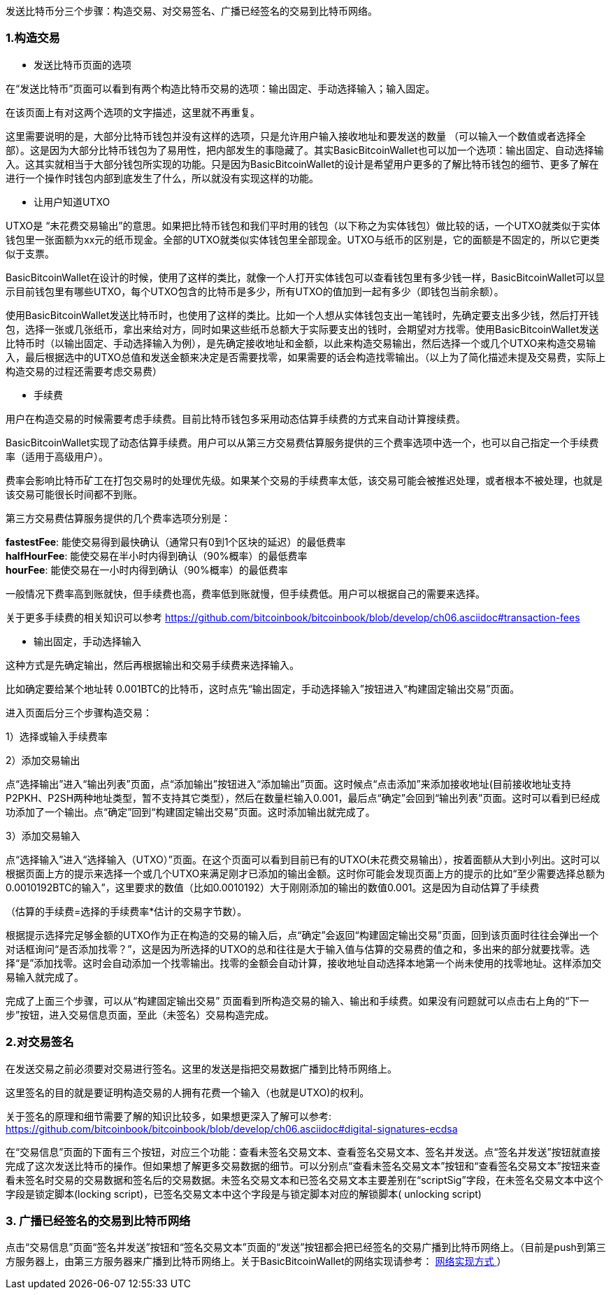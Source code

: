 发送比特币分三个步骤：构造交易、对交易签名、广播已经签名的交易到比特币网络。

=== 1.构造交易

* 发送比特币页面的选项

在“发送比特币”页面可以看到有两个构造比特币交易的选项：输出固定、手动选择输入；输入固定。

在该页面上有对这两个选项的文字描述，这里就不再重复。

这里需要说明的是，大部分比特币钱包并没有这样的选项，只是允许用户输入接收地址和要发送的数量
（可以输入一个数值或者选择全部）。这是因为大部分比特币钱包为了易用性，把内部发生的事隐藏了。其实BasicBitcoinWallet也可以加一个选项：输出固定、自动选择输入。这其实就相当于大部分钱包所实现的功能。只是因为BasicBitcoinWallet的设计是希望用户更多的了解比特币钱包的细节、更多了解在进行一个操作时钱包内部到底发生了什么，所以就没有实现这样的功能。

[[let_user_know_utxo]]

* 让用户知道UTXO

UTXO是
“未花费交易输出”的意思。如果把比特币钱包和我们平时用的钱包（以下称之为实体钱包）做比较的话，一个UTXO就类似于实体钱包里一张面额为xx元的纸币现金。全部的UTXO就类似实体钱包里全部现金。UTXO与纸币的区别是，它的面额是不固定的，所以它更类似于支票。

BasicBitcoinWallet在设计的时候，使用了这样的类比，就像一个人打开实体钱包可以查看钱包里有多少钱一样，BasicBitcoinWallet可以显示目前钱包里有哪些UTXO，每个UTXO包含的比特币是多少，所有UTXO的值加到一起有多少（即钱包当前余额）。

使用BasicBitcoinWallet发送比特币时，也使用了这样的类比。比如一个人想从实体钱包支出一笔钱时，先确定要支出多少钱，然后打开钱包，选择一张或几张纸币，拿出来给对方，同时如果这些纸币总额大于实际要支出的钱时，会期望对方找零。使用BasicBitcoinWallet发送比特币时（以输出固定、手动选择输入为例），是先确定接收地址和金额，以此来构造交易输出，然后选择一个或几个UTXO来构造交易输入，最后根据选中的UTXO总值和发送金额来决定是否需要找零，如果需要的话会构造找零输出。（以上为了简化描述未提及交易费，实际上构造交易的过程还需要考虑交易费）

* 手续费

用户在构造交易的时候需要考虑手续费。目前比特币钱包多采用动态估算手续费的方式来自动计算搜续费。

BasicBitcoinWallet实现了动态估算手续费。用户可以从第三方交易费估算服务提供的三个费率选项中选一个，也可以自己指定一个手续费率（适用于高级用户）。

费率会影响比特币矿工在打包交易时的处理优先级。如果某个交易的手续费率太低，该交易可能会被推迟处理，或者根本不被处理，也就是该交易可能很长时间都不到账。

第三方交易费估算服务提供的几个费率选项分别是：

**fastestFee**:
能使交易得到最快确认（通常只有0到1个区块的延迟）的最低费率 +
**halfHourFee**: 能使交易在半小时内得到确认（90%概率）的最低费率 +
**hourFee**: 能使交易在一小时内得到确认（90%概率）的最低费率

一般情况下费率高到账就快，但手续费也高，费率低到账就慢，但手续费低。用户可以根据自己的需要来选择。

关于更多手续费的相关知识可以参考 https://github.com/bitcoinbook/bitcoinbook/blob/develop/ch06.asciidoc#transaction-fees

* 输出固定，手动选择输入

这种方式是先确定输出，然后再根据输出和交易手续费来选择输入。

比如确定要给某个地址转
0.001BTC的比特币，这时点先“输出固定，手动选择输入”按钮进入“构建固定输出交易”页面。

进入页面后分三个步骤构造交易：

1）选择或输入手续费率

2）添加交易输出

点“选择输出”进入“输出列表”页面，点“添加输出”按钮进入“添加输出”页面。这时候点“点击添加”来添加接收地址(目前接收地址支持P2PKH、P2SH两种地址类型，暂不支持其它类型），然后在数量栏输入0.001，最后点“确定”会回到“输出列表”页面。这时可以看到已经成功添加了一个输出。点“确定”回到“构建固定输出交易”页面。这时添加输出就完成了。

3）添加交易输入

点“选择输入”进入“选择输入（UTXO）”页面。在这个页面可以看到目前已有的UTXO(未花费交易输出），按着面额从大到小列出。这时可以根据页面上方的提示来选择一个或几个UTXO来满足刚才已添加的输出金额。这时你可能会发现页面上方的提示的比如“至少需要选择总额为0.0010192BTC的输入”，这里要求的数值（比如0.0010192）大于刚刚添加的输出的数值0.001。这是因为自动估算了手续费

（估算的手续费=选择的手续费率*估计的交易字节数）。

根据提示选择完足够金额的UTXO作为正在构造的交易的输入后，点“确定”会返回“构建固定输出交易”页面，回到该页面时往往会弹出一个对话框询问“是否添加找零？”，这是因为所选择的UTXO的总和往往是大于输入值与估算的交易费的值之和，多出来的部分就要找零。选择“是”添加找零。这时会自动添加一个找零输出。找零的金额会自动计算，接收地址自动选择本地第一个尚未使用的找零地址。这样添加交易输入就完成了。

完成了上面三个步骤，可以从“构建固定输出交易”
页面看到所构造交易的输入、输出和手续费。如果没有问题就可以点击右上角的“下一步”按钮，进入交易信息页面，至此（未签名）交易构造完成。

=== 2.对交易签名

在发送交易之前必须要对交易进行签名。这里的发送是指把交易数据广播到比特币网络上。

这里签名的目的就是要证明构造交易的人拥有花费一个输入（也就是UTXO)的权利。

关于签名的原理和细节需要了解的知识比较多，如果想更深入了解可以参考: https://github.com/bitcoinbook/bitcoinbook/blob/develop/ch06.asciidoc#digital-signatures-ecdsa

在“交易信息”页面的下面有三个按钮，对应三个功能：查看未签名交易文本、查看签名交易文本、签名并发送。点“签名并发送”按钮就直接完成了这次发送比特币的操作。但如果想了解更多交易数据的细节。可以分别点“查看未签名交易文本”按钮和“查看签名交易文本”按钮来查看未签名时交易的交易数据和签名后的交易数据。未签名交易文本和已签名交易文本主要差别在“scriptSig”字段，在未签名交易文本中这个字段是锁定脚本(locking
script)，已签名交易文本中这个字段是与锁定脚本对应的解锁脚本( unlocking
script)

=== 3. 广播已经签名的交易到比特币网络

点击“交易信息”页面“签名并发送”按钮和“签名交易文本”页面的“发送”按钮都会把已经签名的交易广播到比特币网络上。（目前是push到第三方服务器上，由第三方服务器来广播到比特币网络上。关于BasicBitcoinWallet的网络实现请参考： link:NetworkConsiderations.adoc/[网络实现方式
]）
